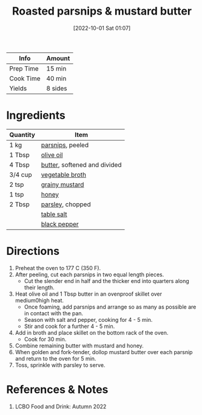 :PROPERTIES:
:ID:       126a6526-17dd-4e4c-ab0e-150f0f0257c9
:END:
#+TITLE: Roasted parsnips & mustard butter
#+DATE: [2022-10-01 Sat 01:07]
#+LAST_MODIFIED: [2022-10-01 Sat 01:15]
#+FILETAGS: :sides:recipe:

| Info      | Amount  |
|-----------+---------|
| Prep Time | 15 min  |
| Cook Time | 40 min  |
| Yields    | 8 sides |

* Ingredients

  | Quantity | Item                         |
  |----------+------------------------------|
  | 1 kg     | [[id:309fbb11-9766-4238-8975-c4dd215bded5][parsnips]], peeled             |
  | 1 Tbsp   | [[id:a3cbe672-676d-4ce9-b3d5-2ab7cdef6810][olive oil]]                    |
  | 4 Tbsp   | [[id:c2560014-7e89-4ef5-a628-378773b307e5][butter]], softened and divided |
  | 3/4 cup  | [[id:6aaa4d74-e28e-4e22-afc6-dc6cf0dee4ac][vegetable broth]]              |
  | 2 tsp    | [[id:ac8ab019-7fa2-44f7-9cd7-4f9b64b41cbd][grainy mustard]]               |
  | 1 tsp    | [[id:257897fc-30ec-4477-aa93-abff6398d8c1][honey]]                        |
  | 2 Tbsp   | [[id:229255c9-73ba-48f6-9216-7e4fa5938c06][parsley]], chopped             |
  |          | [[id:505e3767-00ab-4806-8966-555302b06297][table salt]]                   |
  |          | [[id:68516e6c-ad08-45fd-852b-ba45ce50a68b][black pepper]]                 |

* Directions

  1. Preheat the oven to 177 C (350 F).
  2. After peeling, cut each parsnips in two equal length pieces.
	 - Cut the slender end in half and the thicker end into quarters along their length.
  3. Heat olive oil and 1 Tbsp butter in an ovenproof skillet over medium0high heat.
	 - Once foaming, add parsnips and arrange so as many as possible are in contact with the pan.
	 - Season with salt and pepper, cooking for 4 - 5 min.
	 - Stir and cook for a further 4 - 5 min.
  4. Add in broth and place skillet on the bottom rack of the oven.
	 - Cook for 30 min.
  5. Combine remaining butter with mustard and honey.
  6. When golden and fork-tender, dollop mustard butter over each parsnip and return to the oven for 5 min.
  7. Toss, sprinkle with parsley to serve.

* References & Notes
  
  1. LCBO Food and Drink: Autumn 2022

